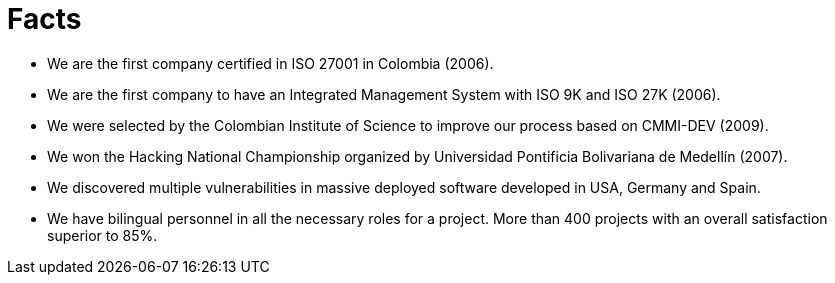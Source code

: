 :slug: facts/
:description: In this page we show some interesting facts about our company. Fluid Attacks is an enterprise conformed by highly qualified personnel in several areas of information security. If you want to know more about us here we present some of our main achievements and acknowledgments.
:keywords: Fluid Attacks, Facts, Awards,  Achievements, Acknowledgments, About Us.

= Facts

* We are the first company certified in +ISO 27001+ in Colombia (2006).
* We are the first company to have an Integrated Management System
with +ISO 9K+ and +ISO 27K+ (2006).
* We were selected by the Colombian Institute of Science
to improve our process based on +CMMI-DEV+ (2009).
* We won the Hacking National Championship organized
by Universidad Pontificia Bolivariana de Medellín (2007).
* We discovered multiple vulnerabilities in massive deployed software
developed in USA, Germany and Spain.
* We have bilingual personnel in all the necessary roles for a project.
More than 400 projects with an overall satisfaction superior to 85%.
